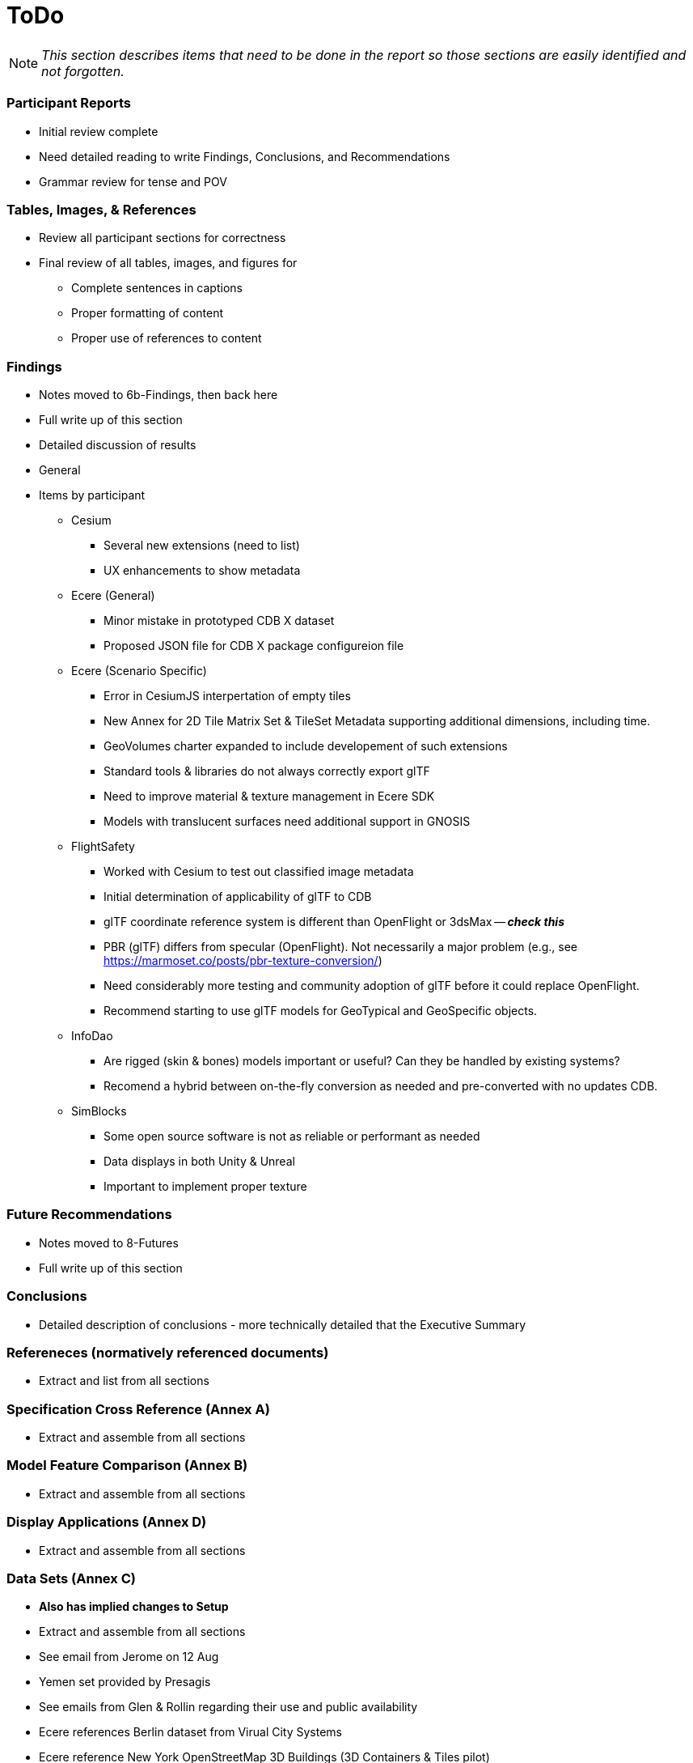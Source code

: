 [[ToDo]]
= ToDo

[NOTE]
====
_This section describes items that need to be done in the report so those sections are easily identified and not forgotten._
====

=== *Participant Reports*
* [.line-through]#Initial review complete#
* Need detailed reading to write Findings, Conclusions, and Recommendations
* Grammar review for tense and POV

=== *Tables, Images, & References*
* [.line-through]#Review all participant sections for correctness#
* Final review of all tables, images, and figures for
** [.line-through]#Complete sentences in captions#
** [.line-through]#Proper formatting of content#
** Proper use of references to content

=== *Findings*
* Notes moved to 6b-Findings, then back here
* Full write up of this section
* Detailed discussion of results
* General
* Items by participant
** Cesium
*** Several new extensions (need to list)
*** UX enhancements to show metadata
** Ecere (General)
*** Minor mistake in prototyped CDB X dataset
*** Proposed JSON file for CDB X package configureion file
** Ecere (Scenario Specific)
*** Error in CesiumJS interpertation of empty tiles
*** New Annex for 2D Tile Matrix Set & TileSet Metadata supporting additional dimensions, including time.
*** GeoVolumes charter expanded to include developement of such extensions
*** Standard tools & libraries do not always correctly export glTF
*** Need to improve material & texture management in Ecere SDK
*** Models with translucent surfaces need additional support in GNOSIS
** FlightSafety
*** Worked with Cesium to test out classified image metadata
*** Initial determination of applicability of glTF to CDB
*** glTF coordinate reference system is different than OpenFlight or 3dsMax -- _**check this**_
*** PBR (glTF) differs from specular (OpenFlight). Not necessarily a major problem (e.g., see https://marmoset.co/posts/pbr-texture-conversion/)
*** Need considerably more testing and community adoption of glTF before it could replace OpenFlight.
*** Recommend starting to use glTF models for GeoTypical and GeoSpecific objects.
** InfoDao
*** Are rigged (skin & bones) models important or useful? Can they be handled by existing systems?
*** Recomend a hybrid between on-the-fly conversion as needed and pre-converted with no updates CDB.
** SimBlocks
*** Some open source software is not as reliable or performant as needed
*** Data displays in both Unity & Unreal
*** Important to implement proper texture 

=== *Future Recommendations*
* Notes moved to 8-Futures
* Full write up of this section

=== *Conclusions*
* Detailed description of conclusions - more technically detailed that the Executive Summary

=== *Refereneces* (normatively referenced documents)
* Extract and list from all sections

=== *Specification Cross Reference* (Annex A)
* [.line-through]#Extract and assemble from all sections#

=== *Model Feature Comparison* (Annex B)
* [.line-through]#Extract and assemble from all sections#

=== *Display Applications* (Annex D)
* Extract and assemble from all sections

=== *Data Sets* (Annex C)
* **Also has implied changes to Setup**
* [.line-through]#Extract and assemble from all sections#
* See email from Jerome on 12 Aug
* Yemen set provided by Presagis
* See emails from Glen & Rollin regarding their use and public availability
* Ecere references Berlin dataset from Virual City Systems
* Ecere reference New York OpenStreetMap 3D Buildings (3D Containers & Tiles pilot)
* Ecere used Hochschule für Technik (HfT) Stuttgart building, sourced from OpenStreetMap
* InfoDao used Miami CDB
* SimBlocks used Austin at https://data.tnris.org/collection/f84442b8-ac2a-4708-b5c0-9d15515f4483
* Steinbeis used 3D building models of the University of Applied Sciences Stuttgart (HFT Stuttgart) and its surrounding area

=== *Summary*
* Subject (2-3 sentences)
* Executive Summary
* Contact points

=== *Bibliography* (Annex)
* Extract and assemble from all sections

=== *Terms*
* Extract and list from all sections - might be complete


'''
== Everything below here is complete

=== *Overview*
* Document overview - once all sections are defined

==== Rollin Notes

===== Cesium
- Line below Figure 2, how do we make that a paragraph on its own so it doesn't look like it's part of the Figure description
- Figure 6 description, why is Figure 3 not a link

===== Ecere
- Overview bullet 3, we'll need to ensure we update these drafts to prod when released
- Paragraph before Figure 1, We should note the CDB SWG directory is Access Controlled
- Configuration of data leyers [...], second paragraph, last sentence is extremely hard to read

===== FlightSafety
- Table 1, we need to note that much of the CDB Features are Access Controlled links

===== InfoDao
- Table 1, is this in seconds? WHy is Level 1 so long compared to Level 11?

===== Simblocks.io
- Figure 10 - 12, how to insert break between figure comment and paragraph

===== Steinbeis
- Geovolumes Server, we should use numbers here like everywhere else



=== *Setup*
* Background information necessary to understand the work
* Most of it is complete, but some updates and fleshing out (particularly of the Scenarios) is needed
* Details
** Data Sets
*** Need _<start>_ and _<end>_
*** San Diego CDB details with reference to Dataset Appendix
*** Table 1 (Dataset Usage) make sure it is complete
** Discussion of Scenarios
*** Resolve **Check This**
*** Resove _italic prose_
** Post 'Discussion of Scenarios'
*** Include refrence to OGC Standard/Scenario table in Appendix
*** Indicate which particpant worked on which scenario
** General
*** Make sure there is reference to Sprint 1 and findings
*** Include reference to glTF/OF table in Appendix
*** Remove *Instructional Material*


